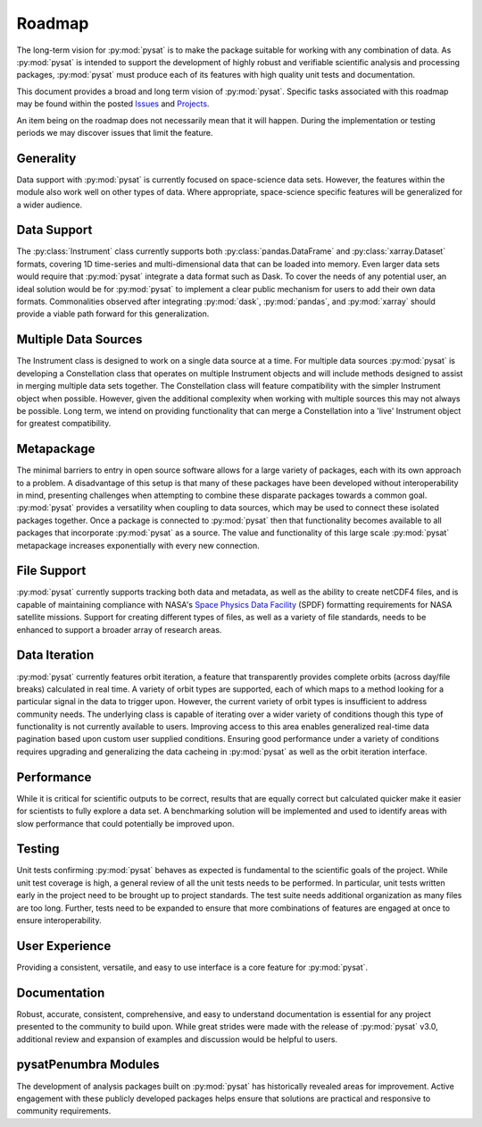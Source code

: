 .. _roadmap:

Roadmap
=======

The long-term vision for :py:mod:`pysat` is to make the package suitable for
working with any combination of data. As :py:mod:`pysat` is intended to support
the development of highly robust and verifiable scientific analysis and
processing packages, :py:mod:`pysat` must produce each of its features with high
quality unit tests and documentation.

This document provides a broad and long term vision of :py:mod:`pysat`. Specific
tasks associated with this roadmap may be found within the posted
`Issues <https://github.com/pysat/pysat/issues>`_ and
`Projects <https://github.com/pysat/pysat/projects>`_.

An item being on the roadmap does not necessarily mean that it will happen.
During the implementation or testing periods we may discover issues that limit
the feature.

Generality
----------
Data support with :py:mod:`pysat` is currently focused on space-science data
sets. However, the features within the module also work well on other types of
data. Where appropriate, space-science specific features will be generalized for
a wider audience.

Data Support
------------
The :py:class:`Instrument` class currently supports both
:py:class:`pandas.DataFrame` and :py:class:`xarray.Dataset` formats, covering
1D time-series and multi-dimensional data that can be loaded into memory. Even
larger data sets would require that :py:mod:`pysat` integrate a data format such
as Dask. To cover the needs of any potential user, an ideal solution would be
for :py:mod:`pysat` to implement a clear public mechanism for users to add their
own data formats. Commonalities observed after integrating :py:mod:`dask`,
:py:mod:`pandas`, and :py:mod:`xarray` should provide a viable path forward for
this generalization.

Multiple Data Sources
---------------------
The Instrument class is designed to work on a single data source at a time. For
multiple data sources :py:mod:`pysat` is developing a Constellation class that
operates on multiple Instrument objects and will include methods designed to
assist in merging multiple data sets together. The Constellation class will
feature compatibility with the simpler Instrument object when possible. However,
given the additional complexity when working with multiple sources this may not
always be possible. Long term, we intend on providing functionality that can
merge a Constellation into a 'live' Instrument object for greatest compatibility.

Metapackage
-----------
The minimal barriers to entry in open source software allows for a large
variety of packages, each with its own approach to a problem. A disadvantage
of this setup is that many of these packages have been developed without
interoperability in mind, presenting challenges when attempting to combine
these disparate packages towards a common goal. :py:mod:`pysat` provides a
versatility when coupling to data sources, which may be used to connect these
isolated packages together. Once a package is connected to :py:mod:`pysat`
then that functionality becomes available to all packages that incorporate
:py:mod:`pysat` as a source. The value and functionality of this large scale
:py:mod:`pysat` metapackage increases exponentially with every new connection.

File Support
------------
:py:mod:`pysat` currently supports tracking both data and metadata, as well as
the ability to create netCDF4 files, and is capable of maintaining compliance
with NASA's
`Space Physics Data Facility <https://spdf.gsfc.nasa.gov/sp_use_of_cdf.html>`_
(SPDF) formatting requirements for NASA satellite missions. Support for creating
different types of files, as well as a variety of file standards, needs to be
enhanced to support a broader array of research areas.

Data Iteration
--------------
:py:mod:`pysat` currently features orbit iteration, a feature that transparently
provides complete orbits (across day/file breaks) calculated in real time. A
variety of orbit types are supported, each of which maps to a method looking for
a particular signal in the data to trigger upon. However, the current variety of
orbit types is insufficient to address community needs. The underlying class is
capable of iterating over a wider variety of conditions though this type of
functionality is not currently available to users. Improving access to this
area enables generalized real-time data pagination based upon custom user
supplied conditions. Ensuring good performance under a variety of conditions
requires upgrading and generalizing the data cacheing in :py:mod:`pysat` as well
as the orbit iteration interface.

Performance
-----------
While it is critical for scientific outputs to be correct, results that are
equally correct but calculated quicker make it easier for scientists to fully
explore a data set. A benchmarking solution will be implemented and used to
identify areas with slow performance that could potentially be improved upon.

Testing
-------
Unit tests confirming :py:mod:`pysat` behaves as expected is fundamental to the
scientific goals of the project. While unit test coverage is high, a general
review of all the unit tests needs to be performed. In particular, unit tests
written early in the project need to be brought up to project standards. The
test suite needs additional organization as many files are too long. Further,
tests need to be expanded to ensure that more combinations of features are
engaged at once to ensure interoperability.

User Experience
---------------
Providing a consistent, versatile, and easy to use interface is a core feature
for :py:mod:`pysat`.

Documentation
-------------
Robust, accurate, consistent, comprehensive, and easy to understand
documentation is essential for any project presented to the community to build
upon. While great strides were made with the release of :py:mod:`pysat` v3.0,
additional review and expansion of examples and discussion would be helpful to
users.

pysatPenumbra Modules
---------------------
The development of analysis packages built on :py:mod:`pysat` has historically
revealed areas for improvement. Active engagement with these publicly developed
packages helps ensure that solutions are practical and responsive to community
requirements.
